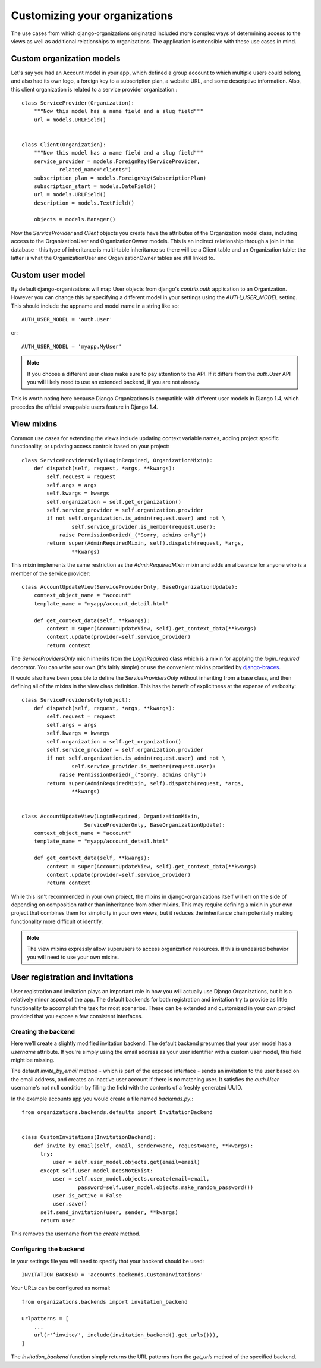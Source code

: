 ==============================
Customizing your organizations
==============================

The use cases from which django-organizations originated included more complex
ways of determining access to the views as well as additional relationships to
organizations. The application is extensible with these use cases in mind.

.. _custom-organization-model:

Custom organization models
==========================

Let's say you had an Account model in your app, which defined a group account
to which multiple users could belong, and also had its own logo, a foreign key
to a subscription plan, a website URL, and some descriptive information. Also,
this client organization is related to a service provider organization.::

    class ServiceProvider(Organization):
        """Now this model has a name field and a slug field"""
        url = models.URLField()


    class Client(Organization):
        """Now this model has a name field and a slug field"""
        service_provider = models.ForeignKey(ServiceProvider,
                related_name="clients")
        subscription_plan = models.ForeignKey(SubscriptionPlan)
        subscription_start = models.DateField()
        url = models.URLField()
        description = models.TextField()

        objects = models.Manager()

Now the `ServiceProvider` and `Client` objects you create have the attributes
of the Organization model class, including access to the OrganizationUser and
OrganizationOwner models.  This is an indirect relationship through a join in
the database - this type of inheritance is multi-table inheritance so there
will be a Client table and an Organization table; the latter is what the
OrganizationUser and OrganizationOwner tables are still linked to.

.. _custom-user-model:

Custom user model
=================

By default django-organizations will map User objects from django's
`contrib.auth` application to an Organization. However you can change this by
specifying a different model in your settings using the `AUTH_USER_MODEL`
setting. This should include the appname and model name in a string like so::

    AUTH_USER_MODEL = 'auth.User'

or::

    AUTH_USER_MODEL = 'myapp.MyUser'

.. note::
    If you choose a different user class make sure to pay attention to the API.
    If it differs from the `auth.User` API you will likely need to use an
    extended backend, if you are not already.

This is worth noting here because Django Organizations is compatible with
different user models in Django 1.4, which precedes the official swappable users
feature in Django 1.4.

.. _mixins:

View mixins
===========

Common use cases for extending the views include updating context variable
names, adding project specific functionality, or updating access controls based
on your project::

    class ServiceProvidersOnly(LoginRequired, OrganizationMixin):
        def dispatch(self, request, *args, **kwargs):
            self.request = request
            self.args = args
            self.kwargs = kwargs
            self.organization = self.get_organization()
            self.service_provider = self.organization.provider
            if not self.organization.is_admin(request.user) and not \
                    self.service_provider.is_member(request.user):
                raise PermissionDenied(_("Sorry, admins only"))
            return super(AdminRequiredMixin, self).dispatch(request, *args,
                    **kwargs)


This mixin implements the same restriction as the `AdminRequiredMixin` mixin
and adds an allowance for anyone who is a member of the service provider::

    class AccountUpdateView(ServiceProviderOnly, BaseOrganizationUpdate):
        context_object_name = "account"
        template_name = "myapp/account_detail.html"

        def get_context_data(self, **kwargs):
            context = super(AccountUpdateView, self).get_context_data(**kwargs)
            context.update(provider=self.service_provider)
            return context

The `ServiceProvidersOnly` mixin inherits from the `LoginRequired` class which
is a mixin for applying the `login_required` decorator. You can write your own
(it's fairly simple) or use the convenient mixins provided by `django-braces
<http://django-braces.readthedocs.org/en/latest/index.html>`_.

It would also have been possible to define the `ServiceProvidersOnly` without
inheriting from a base class, and then defining all of the mixins in the view
class definition. This has the benefit of explicitness at the expense of
verbosity::

    class ServiceProvidersOnly(object):
        def dispatch(self, request, *args, **kwargs):
            self.request = request
            self.args = args
            self.kwargs = kwargs
            self.organization = self.get_organization()
            self.service_provider = self.organization.provider
            if not self.organization.is_admin(request.user) and not \
                    self.service_provider.is_member(request.user):
                raise PermissionDenied(_("Sorry, admins only"))
            return super(AdminRequiredMixin, self).dispatch(request, *args,
                    **kwargs)


    class AccountUpdateView(LoginRequired, OrganizationMixin,
                        ServiceProviderOnly, BaseOrganizationUpdate):
        context_object_name = "account"
        template_name = "myapp/account_detail.html"

        def get_context_data(self, **kwargs):
            context = super(AccountUpdateView, self).get_context_data(**kwargs)
            context.update(provider=self.service_provider)
            return context

While this isn't recommended in your own project, the mixins in
django-organizations itself will err on the side of depending on composition
rather than inheritance from other mixins. This may require defining a mixin in
your own project that combines them for simplicity in your own views, but it
reduces the inheritance chain potentially making functionality more difficult
ot identify.

.. note::
    The view mixins expressly allow superusers to access organization
    resources. If this is undesired behavior you will need to use your own
    mixins.


User registration and invitations
=================================

User registration and invitation plays an important role in how you will actually use
Django Organizations, but it is a relatively minor aspect of the app. The default backends
for both registration and invitation try to provide as little functionality to
accomplish the task for most scenarios. These can be extended and customized in
your own project provided that you expose a few consistent interfaces.

Creating the backend
--------------------

Here we'll create a slightly modified invitation backend. The default backend
presumes that your user model has a `username` attribute. If you're simply
using the email address as your user identifier with a custom user model, this
field might be missing.

The default `invite_by_email` method - which is part of
the exposed interface - sends an invitation to the user based on the email
address, and creates an inactive user account if there is no matching user. It
satisfies the `auth.User` username's not null condition by filling the field
with the contents of a freshly generated UUID.

In the example accounts app you would create a file named `backends.py`.::

    from organizations.backends.defaults import InvitationBackend


    class CustomInvitations(InvitationBackend):
        def invite_by_email(self, email, sender=None, request=None, **kwargs):
          try:
              user = self.user_model.objects.get(email=email)
          except self.user_model.DoesNotExist:
              user = self.user_model.objects.create(email=email,
                      password=self.user_model.objects.make_random_password())
              user.is_active = False
              user.save()
          self.send_invitation(user, sender, **kwargs)
          return user


This removes the username from the `create` method.

Configuring the backend
-----------------------

In your settings file you will need to specify that your backend should be
used::

    INVITATION_BACKEND = 'accounts.backends.CustomInvitations'

Your URLs can be configured as normal::

    from organizations.backends import invitation_backend

    urlpatterns = [
        ...
        url(r'^invite/', include(invitation_backend().get_urls())),
    ]

The `invitation_backend` function simply returns the URL patterns from the
`get_urls` method of the specified backend.
